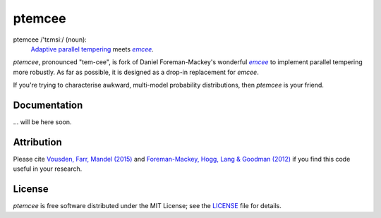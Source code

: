 ptemcee
=======

.. image:: http://img.shields.io/travis/willvousden/ptemcee/master.svg?style=flat
        :target: http://travis-ci.org/willvousden/ptemcee
.. image:: http://img.shields.io/pypi/v/ptemcee.svg?style=flat
        :target: https://pypi.python.org/pypi/ptemcee/
.. image:: http://img.shields.io/badge/license-MIT-blue.svg?style=flat
        :target: https://github.com/willvousden/ptemcee/blob/master/LICENSE
.. image:: http://img.shields.io/badge/arXiv-1501.05823-orange.svg?style=flat
        :target: http://arxiv.org/abs/1501.05823

ptemcee /'tɛmsiː/ (noun):
    `Adaptive parallel tempering <http://arxiv.org/abs/1501.05823>`_ meets |emcee|_.

*ptemcee*, pronounced "tem-cee", is fork of Daniel Foreman-Mackey's wonderful |emcee|_ to implement
parallel tempering more robustly.  As far as possible, it is designed as a drop-in replacement for *emcee*.

If you're trying to characterise awkward, multi-model probability distributions, then *ptemcee* is
your friend.


Documentation
-------------

... will be here soon.


Attribution
-----------

Please cite `Vousden, Farr, Mandel (2015) <http://arxiv.org/abs/1501.05823>`_ and `Foreman-Mackey,
Hogg, Lang & Goodman (2012) <http://arxiv.org/abs/1202.3665>`_ if you find this code useful in your
research.


License
-------

*ptemcee* is free software distributed under the MIT License; see the `LICENSE
<https://github.com/willvousden/ptemcee/blob/master/LICENSE>`_ file for details.

.. |emcee| replace:: *emcee*
.. _emcee: https://github.com/dfm/emcee
